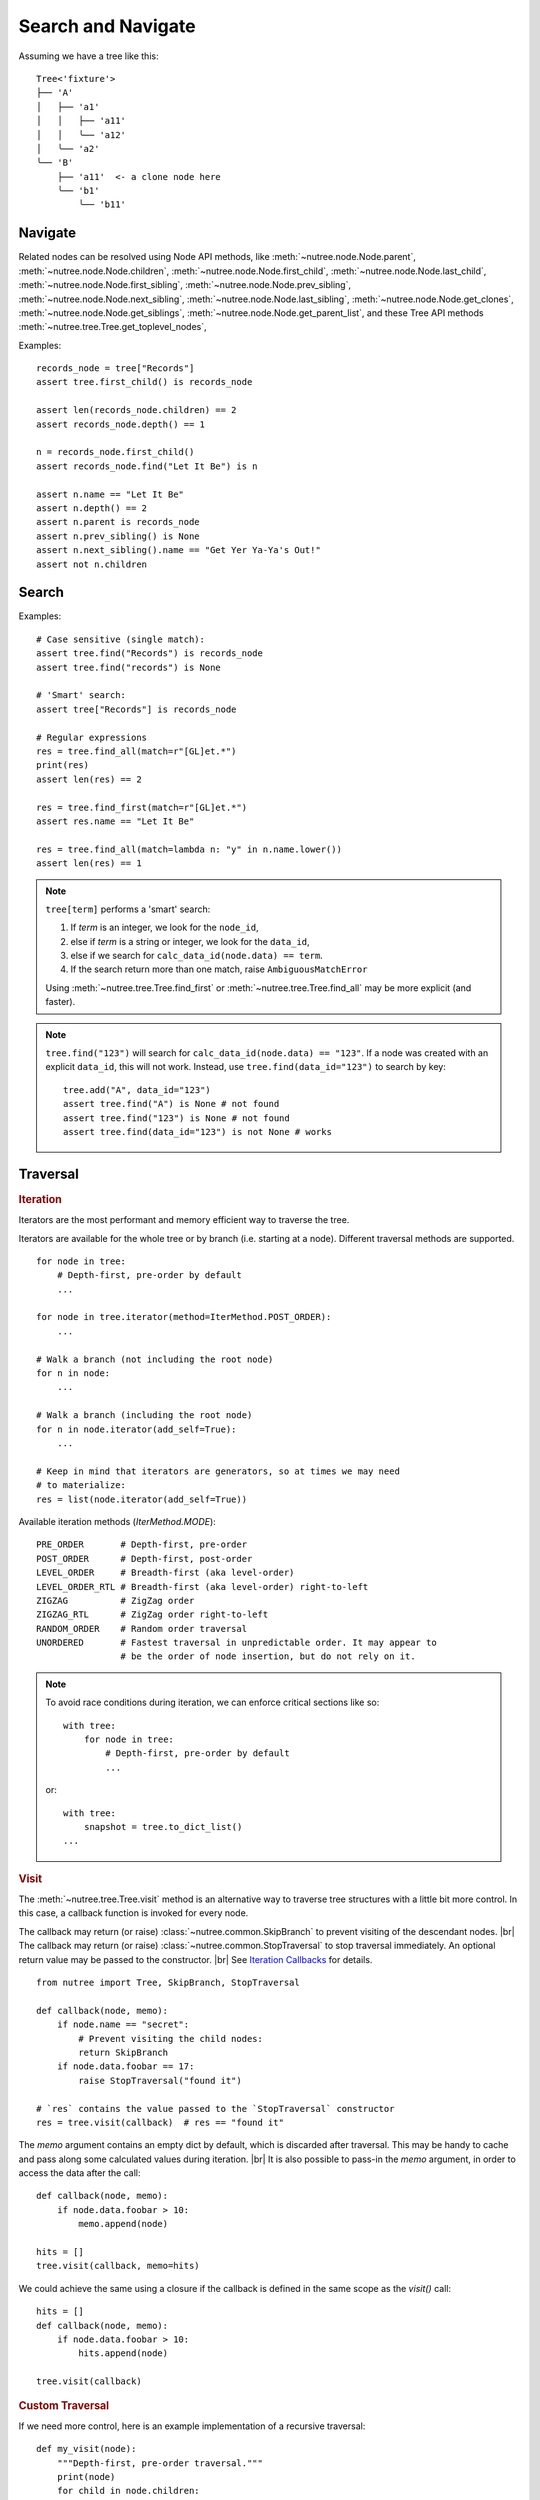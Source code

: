 -------------------
Search and Navigate
-------------------

.. py:currentmodule:: nutree

.. _navigate:

Assuming we have a tree like this::

    Tree<'fixture'>
    ├── 'A'
    │   ├── 'a1'
    │   │   ├── 'a11'
    │   │   ╰── 'a12'
    │   ╰── 'a2'
    ╰── 'B'
        ├── 'a11'  <- a clone node here
        ╰── 'b1'
            ╰── 'b11'

Navigate
--------

Related nodes can be resolved using Node API methods, like
:meth:`~nutree.node.Node.parent`,
:meth:`~nutree.node.Node.children`,
:meth:`~nutree.node.Node.first_child`,
:meth:`~nutree.node.Node.last_child`,
:meth:`~nutree.node.Node.first_sibling`,
:meth:`~nutree.node.Node.prev_sibling`,
:meth:`~nutree.node.Node.next_sibling`,
:meth:`~nutree.node.Node.last_sibling`,
:meth:`~nutree.node.Node.get_clones`,
:meth:`~nutree.node.Node.get_siblings`,
:meth:`~nutree.node.Node.get_parent_list`,
and these Tree API methods
:meth:`~nutree.tree.Tree.get_toplevel_nodes`,

Examples::

    records_node = tree["Records"]
    assert tree.first_child() is records_node

    assert len(records_node.children) == 2
    assert records_node.depth() == 1

    n = records_node.first_child()
    assert records_node.find("Let It Be") is n

    assert n.name == "Let It Be"
    assert n.depth() == 2
    assert n.parent is records_node
    assert n.prev_sibling() is None
    assert n.next_sibling().name == "Get Yer Ya-Ya's Out!"
    assert not n.children


.. _searching:

Search
------

Examples::

    # Case sensitive (single match):
    assert tree.find("Records") is records_node
    assert tree.find("records") is None

    # 'Smart' search:
    assert tree["Records"] is records_node

    # Regular expressions
    res = tree.find_all(match=r"[GL]et.*")
    print(res)
    assert len(res) == 2

    res = tree.find_first(match=r"[GL]et.*")
    assert res.name == "Let It Be"

    res = tree.find_all(match=lambda n: "y" in n.name.lower())
    assert len(res) == 1


.. note::
  ``tree[term]`` performs a 'smart' search:

  1. If `term` is an integer, we look for the ``node_id``,
  2. else if `term` is a string or integer, we look for the ``data_id``,
  3. else if we search for ``calc_data_id(node.data) == term``.
  4. If the search return more than one match, raise ``AmbiguousMatchError``
  
  Using :meth:`~nutree.tree.Tree.find_first` or :meth:`~nutree.tree.Tree.find_all`
  may be more explicit (and faster).
    
.. note::
  ``tree.find("123")`` will search for ``calc_data_id(node.data) == "123"``.
  If a node was created with an explicit ``data_id``, this will not work.
  Instead, use ``tree.find(data_id="123")`` to search by key::
  
    tree.add("A", data_id="123")
    assert tree.find("A") is None # not found
    assert tree.find("123") is None # not found
    assert tree.find(data_id="123") is not None # works
    

.. _traversal:

Traversal
---------

.. rubric:: Iteration

Iterators are the most performant and memory efficient way to traverse the tree.

Iterators are available for the whole tree or by branch (i.e. starting at a node). 
Different traversal methods are supported. ::

    for node in tree:
        # Depth-first, pre-order by default
        ...

    for node in tree.iterator(method=IterMethod.POST_ORDER):
        ...

    # Walk a branch (not including the root node)
    for n in node:
        ...

    # Walk a branch (including the root node)
    for n in node.iterator(add_self=True):
        ...

    # Keep in mind that iterators are generators, so at times we may need 
    # to materialize:
    res = list(node.iterator(add_self=True))

Available iteration methods (`IterMethod.MODE`)::
    
    PRE_ORDER       # Depth-first, pre-order
    POST_ORDER      # Depth-first, post-order
    LEVEL_ORDER     # Breadth-first (aka level-order)
    LEVEL_ORDER_RTL # Breadth-first (aka level-order) right-to-left
    ZIGZAG          # ZigZag order
    ZIGZAG_RTL      # ZigZag order right-to-left
    RANDOM_ORDER    # Random order traversal
    UNORDERED       # Fastest traversal in unpredictable order. It may appear to 
                    # be the order of node insertion, but do not rely on it.

.. note::

    To avoid race conditions during iteration, we can enforce critical sections 
    like so::

        with tree:
            for node in tree:
                # Depth-first, pre-order by default
                ...
    
    or::

        with tree:
            snapshot = tree.to_dict_list()
        ...


.. rubric:: Visit

The :meth:`~nutree.tree.Tree.visit` method is an alternative way to traverse tree 
structures with a little bit more control. 
In this case, a callback function is invoked for every node.

The callback may return (or raise) :class:`~nutree.common.SkipBranch` to 
prevent visiting of the descendant nodes. |br|
The callback may return (or raise) :class:`~nutree.common.StopTraversal` to 
stop traversal immediately. An optional return value may be passed to the 
constructor. |br|
See `Iteration Callbacks <ug_advanced>`_ for details.

::

    from nutree import Tree, SkipBranch, StopTraversal

    def callback(node, memo):
        if node.name == "secret":
            # Prevent visiting the child nodes:
            return SkipBranch
        if node.data.foobar == 17:
            raise StopTraversal("found it")

    # `res` contains the value passed to the `StopTraversal` constructor
    res = tree.visit(callback)  # res == "found it"

The `memo` argument contains an empty dict by default, which is discarded after
traversal. This may be handy to cache and pass along some calculated values 
during iteration. |br|
It is also possible to pass-in the `memo` argument, in order to access the data
after the call::

    def callback(node, memo):
        if node.data.foobar > 10:
            memo.append(node)

    hits = []
    tree.visit(callback, memo=hits)

We could achieve the same using a closure if the callback is defined in the 
same scope as the `visit()` call::

    hits = []
    def callback(node, memo):
        if node.data.foobar > 10:
            hits.append(node)

    tree.visit(callback)

.. rubric:: Custom Traversal

If we need more control, here is an example implementation of a recursive 
traversal::

    def my_visit(node):
        """Depth-first, pre-order traversal."""
        print(node)
        for child in node.children:
            my_visit(child)
        return
